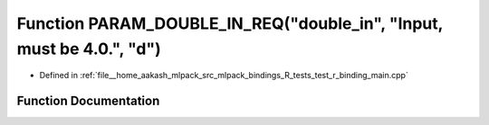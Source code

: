 .. _exhale_function_test__r__binding__main_8cpp_1a06ef1f7c6d4235ce84d3a9d1c1679e1c:

Function PARAM_DOUBLE_IN_REQ("double_in", "Input, must be 4.0.", "d")
=====================================================================

- Defined in :ref:`file__home_aakash_mlpack_src_mlpack_bindings_R_tests_test_r_binding_main.cpp`


Function Documentation
----------------------


.. doxygenfunction:: PARAM_DOUBLE_IN_REQ("double_in", "Input, must be 4.0.", "d")
